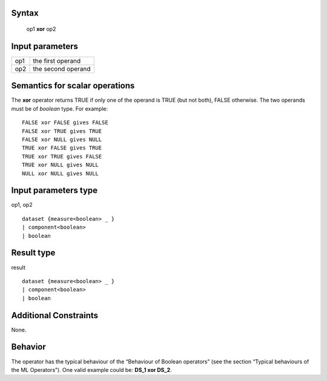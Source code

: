 ------
Syntax
------

    op1 **xor** op2

----------------
Input parameters
----------------
.. list-table::

   * - op1
     - the first operand
   * - op2
     - the second operand

------------------------------------
Semantics  for scalar operations
------------------------------------
The **xor** operator returns TRUE if only one of the operand is TRUE (but not both), FALSE otherwise.
The two operands must be of *boolean* type.
For example: ::

    FALSE xor FALSE gives FALSE
    FALSE xor TRUE gives TRUE
    FALSE xor NULL gives NULL
    TRUE xor FALSE gives TRUE
    TRUE xor TRUE gives FALSE
    TRUE xor NULL gives NULL
    NULL xor NULL gives NULL

-----------------------------
Input parameters type
-----------------------------
op1, op2 ::

    dataset {measure<boolean> _ }
    | component<boolean>
    | boolean

-----------------------------
Result type
-----------------------------
result ::

    dataset {measure<boolean> _ }
    | component<boolean>
    | boolean

-----------------------------
Additional Constraints
-----------------------------
None.

--------
Behavior
--------

The operator has the typical behaviour of the “Behaviour of Boolean operators” (see the section “Typical
behaviours of the ML Operators”). One valid example could be: **DS_1 xor DS_2**.